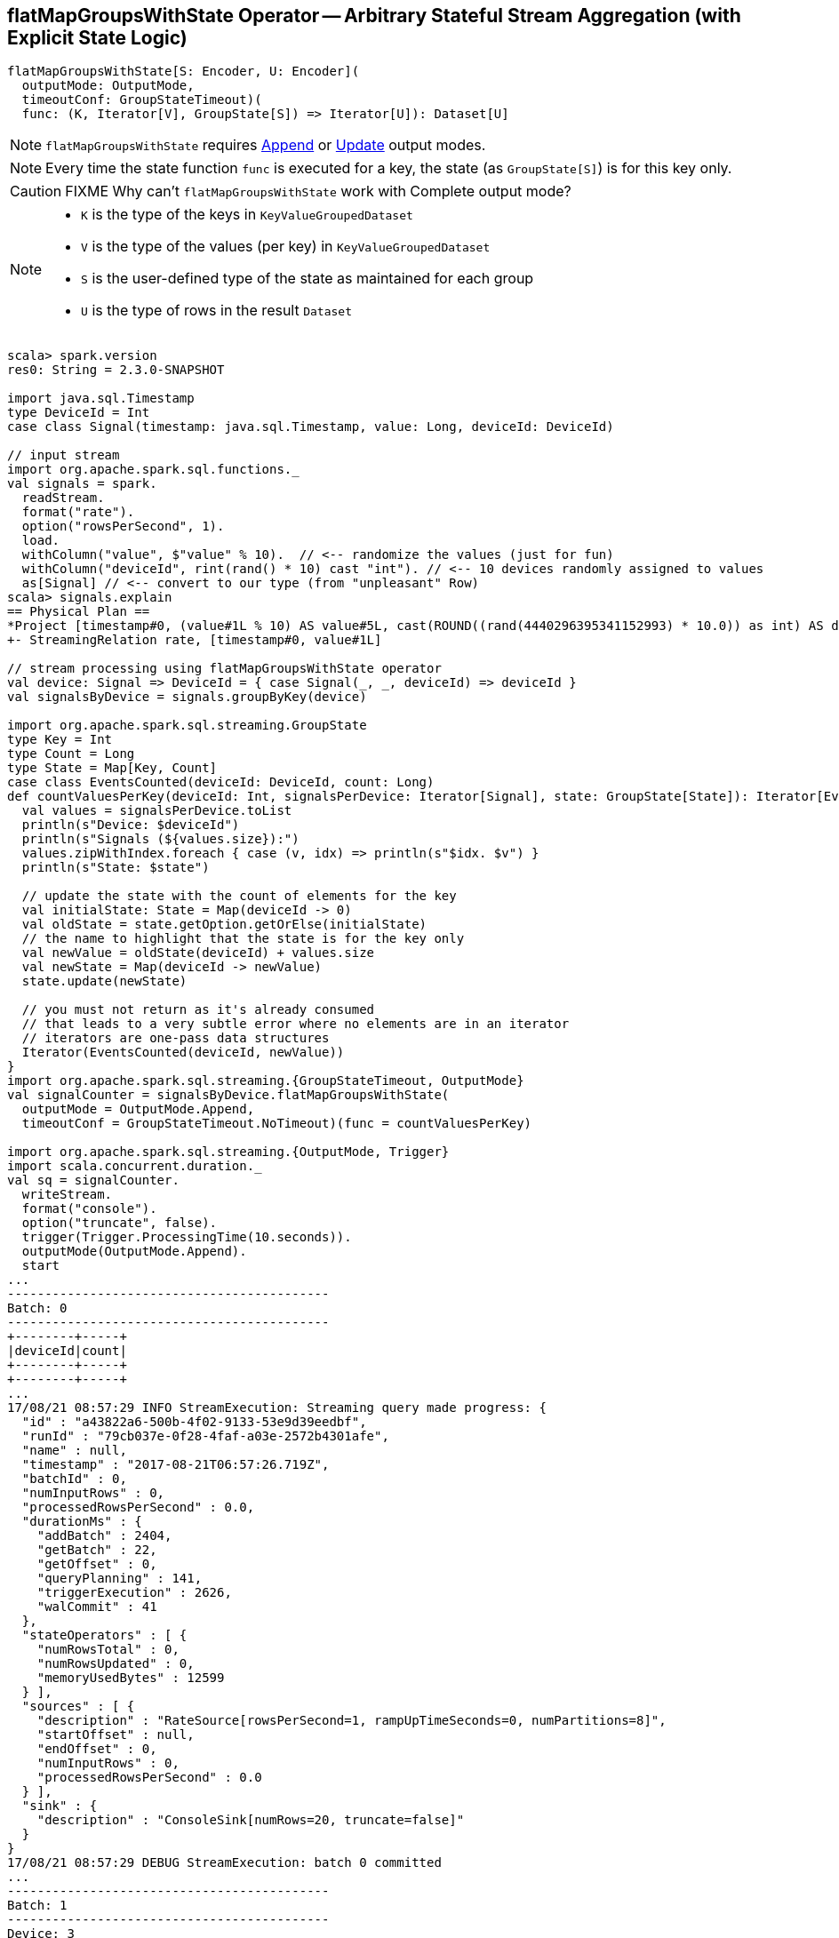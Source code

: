 == [[flatMapGroupsWithState]] flatMapGroupsWithState Operator -- Arbitrary Stateful Stream Aggregation (with Explicit State Logic)

[source, scala]
----
flatMapGroupsWithState[S: Encoder, U: Encoder](
  outputMode: OutputMode,
  timeoutConf: GroupStateTimeout)(
  func: (K, Iterator[V], GroupState[S]) => Iterator[U]): Dataset[U]
----

NOTE: `flatMapGroupsWithState` requires link:link:spark-sql-streaming-OutputMode.adoc#Append[Append] or link:link:spark-sql-streaming-OutputMode.adoc#Update[Update] output modes.

NOTE: Every time the state function `func` is executed for a key, the state (as `GroupState[S]`) is for this key only.

CAUTION: FIXME Why can't `flatMapGroupsWithState` work with Complete output mode?

[NOTE]
====
* `K` is the type of the keys in `KeyValueGroupedDataset`

* `V` is the type of the values (per key) in `KeyValueGroupedDataset`

* `S` is the user-defined type of the state as maintained for each group

* `U` is the type of rows in the result `Dataset`
====

[source, scala]
----
scala> spark.version
res0: String = 2.3.0-SNAPSHOT

import java.sql.Timestamp
type DeviceId = Int
case class Signal(timestamp: java.sql.Timestamp, value: Long, deviceId: DeviceId)

// input stream
import org.apache.spark.sql.functions._
val signals = spark.
  readStream.
  format("rate").
  option("rowsPerSecond", 1).
  load.
  withColumn("value", $"value" % 10).  // <-- randomize the values (just for fun)
  withColumn("deviceId", rint(rand() * 10) cast "int"). // <-- 10 devices randomly assigned to values
  as[Signal] // <-- convert to our type (from "unpleasant" Row)
scala> signals.explain
== Physical Plan ==
*Project [timestamp#0, (value#1L % 10) AS value#5L, cast(ROUND((rand(4440296395341152993) * 10.0)) as int) AS deviceId#9]
+- StreamingRelation rate, [timestamp#0, value#1L]

// stream processing using flatMapGroupsWithState operator
val device: Signal => DeviceId = { case Signal(_, _, deviceId) => deviceId }
val signalsByDevice = signals.groupByKey(device)

import org.apache.spark.sql.streaming.GroupState
type Key = Int
type Count = Long
type State = Map[Key, Count]
case class EventsCounted(deviceId: DeviceId, count: Long)
def countValuesPerKey(deviceId: Int, signalsPerDevice: Iterator[Signal], state: GroupState[State]): Iterator[EventsCounted] = {
  val values = signalsPerDevice.toList
  println(s"Device: $deviceId")
  println(s"Signals (${values.size}):")
  values.zipWithIndex.foreach { case (v, idx) => println(s"$idx. $v") }
  println(s"State: $state")

  // update the state with the count of elements for the key
  val initialState: State = Map(deviceId -> 0)
  val oldState = state.getOption.getOrElse(initialState)
  // the name to highlight that the state is for the key only
  val newValue = oldState(deviceId) + values.size
  val newState = Map(deviceId -> newValue)
  state.update(newState)

  // you must not return as it's already consumed
  // that leads to a very subtle error where no elements are in an iterator
  // iterators are one-pass data structures
  Iterator(EventsCounted(deviceId, newValue))
}
import org.apache.spark.sql.streaming.{GroupStateTimeout, OutputMode}
val signalCounter = signalsByDevice.flatMapGroupsWithState(
  outputMode = OutputMode.Append,
  timeoutConf = GroupStateTimeout.NoTimeout)(func = countValuesPerKey)

import org.apache.spark.sql.streaming.{OutputMode, Trigger}
import scala.concurrent.duration._
val sq = signalCounter.
  writeStream.
  format("console").
  option("truncate", false).
  trigger(Trigger.ProcessingTime(10.seconds)).
  outputMode(OutputMode.Append).
  start
...
-------------------------------------------
Batch: 0
-------------------------------------------
+--------+-----+
|deviceId|count|
+--------+-----+
+--------+-----+
...
17/08/21 08:57:29 INFO StreamExecution: Streaming query made progress: {
  "id" : "a43822a6-500b-4f02-9133-53e9d39eedbf",
  "runId" : "79cb037e-0f28-4faf-a03e-2572b4301afe",
  "name" : null,
  "timestamp" : "2017-08-21T06:57:26.719Z",
  "batchId" : 0,
  "numInputRows" : 0,
  "processedRowsPerSecond" : 0.0,
  "durationMs" : {
    "addBatch" : 2404,
    "getBatch" : 22,
    "getOffset" : 0,
    "queryPlanning" : 141,
    "triggerExecution" : 2626,
    "walCommit" : 41
  },
  "stateOperators" : [ {
    "numRowsTotal" : 0,
    "numRowsUpdated" : 0,
    "memoryUsedBytes" : 12599
  } ],
  "sources" : [ {
    "description" : "RateSource[rowsPerSecond=1, rampUpTimeSeconds=0, numPartitions=8]",
    "startOffset" : null,
    "endOffset" : 0,
    "numInputRows" : 0,
    "processedRowsPerSecond" : 0.0
  } ],
  "sink" : {
    "description" : "ConsoleSink[numRows=20, truncate=false]"
  }
}
17/08/21 08:57:29 DEBUG StreamExecution: batch 0 committed
...
-------------------------------------------
Batch: 1
-------------------------------------------
Device: 3
Signals (1):
0. Signal(2017-08-21 08:57:27.682,1,3)
State: GroupState(<undefined>)
Device: 8
Signals (1):
0. Signal(2017-08-21 08:57:26.682,0,8)
State: GroupState(<undefined>)
Device: 7
Signals (1):
0. Signal(2017-08-21 08:57:28.682,2,7)
State: GroupState(<undefined>)
+--------+-----+
|deviceId|count|
+--------+-----+
|3       |1    |
|8       |1    |
|7       |1    |
+--------+-----+
...
17/08/21 08:57:31 INFO StreamExecution: Streaming query made progress: {
  "id" : "a43822a6-500b-4f02-9133-53e9d39eedbf",
  "runId" : "79cb037e-0f28-4faf-a03e-2572b4301afe",
  "name" : null,
  "timestamp" : "2017-08-21T06:57:30.004Z",
  "batchId" : 1,
  "numInputRows" : 3,
  "inputRowsPerSecond" : 0.91324200913242,
  "processedRowsPerSecond" : 2.2388059701492535,
  "durationMs" : {
    "addBatch" : 1245,
    "getBatch" : 22,
    "getOffset" : 0,
    "queryPlanning" : 23,
    "triggerExecution" : 1340,
    "walCommit" : 44
  },
  "stateOperators" : [ {
    "numRowsTotal" : 3,
    "numRowsUpdated" : 3,
    "memoryUsedBytes" : 18095
  } ],
  "sources" : [ {
    "description" : "RateSource[rowsPerSecond=1, rampUpTimeSeconds=0, numPartitions=8]",
    "startOffset" : 0,
    "endOffset" : 3,
    "numInputRows" : 3,
    "inputRowsPerSecond" : 0.91324200913242,
    "processedRowsPerSecond" : 2.2388059701492535
  } ],
  "sink" : {
    "description" : "ConsoleSink[numRows=20, truncate=false]"
  }
}
17/08/21 08:57:31 DEBUG StreamExecution: batch 1 committed
...
-------------------------------------------
Batch: 2
-------------------------------------------
Device: 1
Signals (1):
0. Signal(2017-08-21 08:57:36.682,0,1)
State: GroupState(<undefined>)
Device: 3
Signals (2):
0. Signal(2017-08-21 08:57:32.682,6,3)
1. Signal(2017-08-21 08:57:35.682,9,3)
State: GroupState(Map(3 -> 1))
Device: 5
Signals (1):
0. Signal(2017-08-21 08:57:34.682,8,5)
State: GroupState(<undefined>)
Device: 4
Signals (1):
0. Signal(2017-08-21 08:57:29.682,3,4)
State: GroupState(<undefined>)
Device: 8
Signals (2):
0. Signal(2017-08-21 08:57:31.682,5,8)
1. Signal(2017-08-21 08:57:33.682,7,8)
State: GroupState(Map(8 -> 1))
Device: 7
Signals (2):
0. Signal(2017-08-21 08:57:30.682,4,7)
1. Signal(2017-08-21 08:57:37.682,1,7)
State: GroupState(Map(7 -> 1))
Device: 0
Signals (1):
0. Signal(2017-08-21 08:57:38.682,2,0)
State: GroupState(<undefined>)
+--------+-----+
|deviceId|count|
+--------+-----+
|1       |1    |
|3       |3    |
|5       |1    |
|4       |1    |
|8       |3    |
|7       |3    |
|0       |1    |
+--------+-----+
...
17/08/21 08:57:41 INFO StreamExecution: Streaming query made progress: {
  "id" : "a43822a6-500b-4f02-9133-53e9d39eedbf",
  "runId" : "79cb037e-0f28-4faf-a03e-2572b4301afe",
  "name" : null,
  "timestamp" : "2017-08-21T06:57:40.005Z",
  "batchId" : 2,
  "numInputRows" : 10,
  "inputRowsPerSecond" : 0.9999000099990002,
  "processedRowsPerSecond" : 9.242144177449168,
  "durationMs" : {
    "addBatch" : 1032,
    "getBatch" : 8,
    "getOffset" : 0,
    "queryPlanning" : 19,
    "triggerExecution" : 1082,
    "walCommit" : 21
  },
  "stateOperators" : [ {
    "numRowsTotal" : 7,
    "numRowsUpdated" : 7,
    "memoryUsedBytes" : 19023
  } ],
  "sources" : [ {
    "description" : "RateSource[rowsPerSecond=1, rampUpTimeSeconds=0, numPartitions=8]",
    "startOffset" : 3,
    "endOffset" : 13,
    "numInputRows" : 10,
    "inputRowsPerSecond" : 0.9999000099990002,
    "processedRowsPerSecond" : 9.242144177449168
  } ],
  "sink" : {
    "description" : "ConsoleSink[numRows=20, truncate=false]"
  }
}
17/08/21 08:57:41 DEBUG StreamExecution: batch 2 committed

// In the end...
sq.stop

// Use stateOperators to access the stats
scala> println(sq.lastProgress.stateOperators(0).prettyJson)
{
  "numRowsTotal" : 7,
  "numRowsUpdated" : 7,
  "memoryUsedBytes" : 19023
}
----

Internally, `flatMapGroupsWithState` operator creates a `Dataset` with link:spark-sql-streaming-FlatMapGroupsWithState.adoc#apply[FlatMapGroupsWithState] unary logical operator.

[source, scala]
----
scala> :type signalCounter
org.apache.spark.sql.Dataset[EventsCounted]
scala> println(signalCounter.queryExecution.logical.numberedTreeString)
00 'SerializeFromObject [assertnotnull(assertnotnull(input[0, $line27.$read$$iw$$iw$EventsCounted, true])).deviceId AS deviceId#25, assertnotnull(assertnotnull(input[0, $line27.$read$$iw$$iw$EventsCounted, true])).count AS count#26L]
01 +- 'FlatMapGroupsWithState <function3>, unresolveddeserializer(upcast(getcolumnbyordinal(0, IntegerType), IntegerType, - root class: "scala.Int"), value#20), unresolveddeserializer(newInstance(class $line17.$read$$iw$$iw$Signal), timestamp#0, value#5L, deviceId#9), [value#20], [timestamp#0, value#5L, deviceId#9], obj#24: $line27.$read$$iw$$iw$EventsCounted, class[value[0]: map<int,bigint>], Append, false, NoTimeout
02    +- AppendColumns <function1>, class $line17.$read$$iw$$iw$Signal, [StructField(timestamp,TimestampType,true), StructField(value,LongType,false), StructField(deviceId,IntegerType,false)], newInstance(class $line17.$read$$iw$$iw$Signal), [input[0, int, false] AS value#20]
03       +- Project [timestamp#0, value#5L, cast(ROUND((rand(4440296395341152993) * cast(10 as double))) as int) AS deviceId#9]
04          +- Project [timestamp#0, (value#1L % cast(10 as bigint)) AS value#5L]
05             +- StreamingRelation DataSource(org.apache.spark.sql.SparkSession@385c6d6b,rate,List(),None,List(),None,Map(rowsPerSecond -> 1),None), rate, [timestamp#0, value#1L]

scala> signalCounter.explain
== Physical Plan ==
*SerializeFromObject [assertnotnull(input[0, $line27.$read$$iw$$iw$EventsCounted, true]).deviceId AS deviceId#25, assertnotnull(input[0, $line27.$read$$iw$$iw$EventsCounted, true]).count AS count#26L]
+- FlatMapGroupsWithState <function3>, value#20: int, newInstance(class $line17.$read$$iw$$iw$Signal), [value#20], [timestamp#0, value#5L, deviceId#9], obj#24: $line27.$read$$iw$$iw$EventsCounted, StatefulOperatorStateInfo(<unknown>,50c7ece5-0716-4e43-9b56-09842db8baf1,0,0), class[value[0]: map<int,bigint>], Append, NoTimeout, 0, 0
   +- *Sort [value#20 ASC NULLS FIRST], false, 0
      +- Exchange hashpartitioning(value#20, 200)
         +- AppendColumns <function1>, newInstance(class $line17.$read$$iw$$iw$Signal), [input[0, int, false] AS value#20]
            +- *Project [timestamp#0, (value#1L % 10) AS value#5L, cast(ROUND((rand(4440296395341152993) * 10.0)) as int) AS deviceId#9]
               +- StreamingRelation rate, [timestamp#0, value#1L]
----

`flatMapGroupsWithState` reports a `IllegalArgumentException` when the input `outputMode` is neither `Append` nor `Update`.

```
scala> val result = signalsByDevice.flatMapGroupsWithState(
     |   outputMode = OutputMode.Complete,
     |   timeoutConf = GroupStateTimeout.NoTimeout)(func = stateFn)
java.lang.IllegalArgumentException: The output mode of function should be append or update
  at org.apache.spark.sql.KeyValueGroupedDataset.flatMapGroupsWithState(KeyValueGroupedDataset.scala:381)
  ... 54 elided
```

CAUTION: FIXME Examples for append and update output modes (to demo the difference)

CAUTION: FIXME Examples for `GroupStateTimeout.EventTimeTimeout` with `withWatermark` operator
